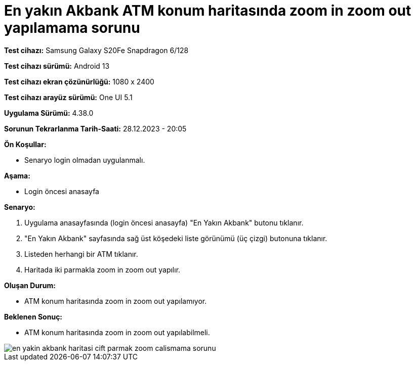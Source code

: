 :imagesdir: images

=  En yakın Akbank ATM konum haritasında zoom in zoom out yapılamama sorunu

*Test cihazı:* Samsung Galaxy S20Fe Snapdragon 6/128

*Test cihazı sürümü:* Android 13

*Test cihazı ekran çözünürlüğü:* 1080 x 2400

*Test cihazı arayüz sürümü:* One UI 5.1

*Uygulama Sürümü:* 4.38.0

*Sorunun Tekrarlanma Tarih-Saati:* 28.12.2023 - 20:05

**Ön Koşullar:**

- Senaryo login olmadan uygulanmalı.

**Aşama:** 

- Login öncesi anasayfa

**Senaryo:**

. Uygulama anasayfasında (login öncesi anasayfa) "En Yakın Akbank" butonu tıklanır.
. "En Yakın Akbank" sayfasında sağ üst köşedeki liste görünümü (üç çizgi) butonuna tıklanır. 
. Listeden herhangi bir ATM tıklanır.
. Haritada iki parmakla zoom in zoom out yapılır.

**Oluşan Durum:**

- ATM konum haritasında zoom in zoom out yapılamıyor.

**Beklenen Sonuç:**

- ATM konum haritasında zoom in zoom out yapılabilmeli.

image::en-yakin-akbank-haritasi-cift-parmak-zoom-calismama-sorunu.jpg[]
